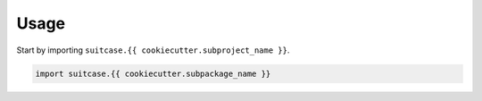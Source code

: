 =====
Usage
=====

Start by importing ``suitcase.{{ cookiecutter.subproject_name }}``.

.. code-block:: python

    import suitcase.{{ cookiecutter.subpackage_name }}
